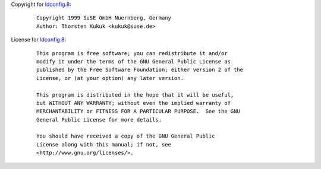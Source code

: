 Copyright for `ldconfig.8 <ldconfig.8.html>`__:

   ::

      Copyright 1999 SuSE GmbH Nuernberg, Germany
      Author: Thorsten Kukuk <kukuk@suse.de>

License for `ldconfig.8 <ldconfig.8.html>`__:

   ::

      This program is free software; you can redistribute it and/or
      modify it under the terms of the GNU General Public License as
      published by the Free Software Foundation; either version 2 of the
      License, or (at your option) any later version.

      This program is distributed in the hope that it will be useful,
      but WITHOUT ANY WARRANTY; without even the implied warranty of
      MERCHANTABILITY or FITNESS FOR A PARTICULAR PURPOSE.  See the GNU
      General Public License for more details.

      You should have received a copy of the GNU General Public
      License along with this manual; if not, see
      <http://www.gnu.org/licenses/>.
